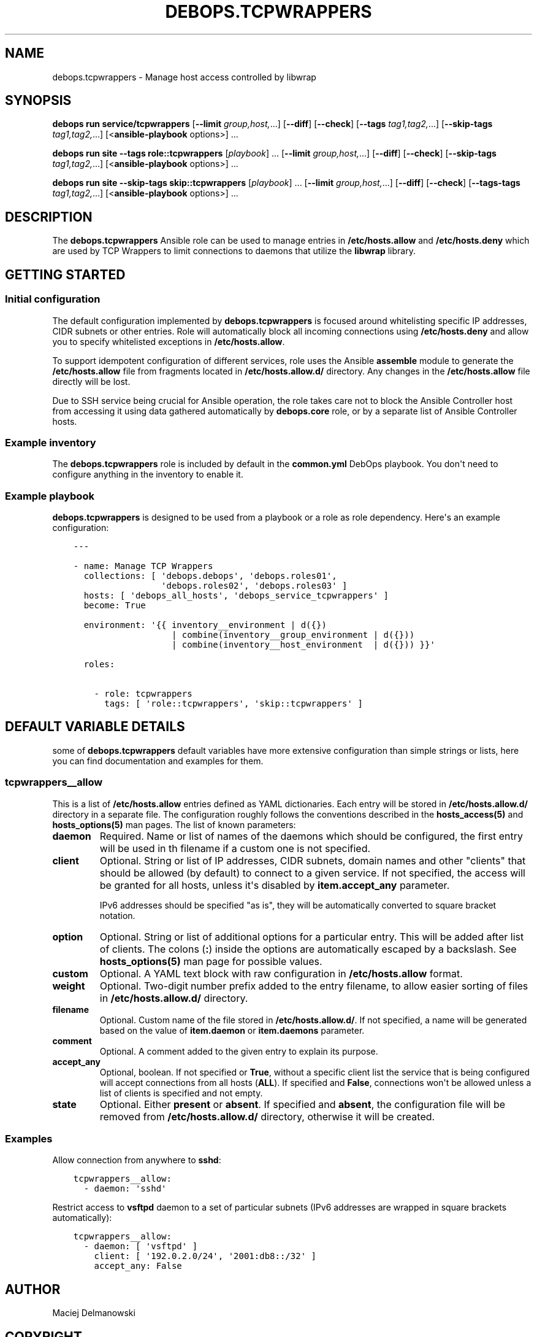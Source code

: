 .\" Man page generated from reStructuredText.
.
.
.nr rst2man-indent-level 0
.
.de1 rstReportMargin
\\$1 \\n[an-margin]
level \\n[rst2man-indent-level]
level margin: \\n[rst2man-indent\\n[rst2man-indent-level]]
-
\\n[rst2man-indent0]
\\n[rst2man-indent1]
\\n[rst2man-indent2]
..
.de1 INDENT
.\" .rstReportMargin pre:
. RS \\$1
. nr rst2man-indent\\n[rst2man-indent-level] \\n[an-margin]
. nr rst2man-indent-level +1
.\" .rstReportMargin post:
..
.de UNINDENT
. RE
.\" indent \\n[an-margin]
.\" old: \\n[rst2man-indent\\n[rst2man-indent-level]]
.nr rst2man-indent-level -1
.\" new: \\n[rst2man-indent\\n[rst2man-indent-level]]
.in \\n[rst2man-indent\\n[rst2man-indent-level]]u
..
.TH "DEBOPS.TCPWRAPPERS" "5" "Oct 21, 2024" "v3.1.4" "DebOps"
.SH NAME
debops.tcpwrappers \- Manage host access controlled by libwrap
.SH SYNOPSIS
.sp
\fBdebops run service/tcpwrappers\fP [\fB\-\-limit\fP \fIgroup,host,\fP\&...] [\fB\-\-diff\fP] [\fB\-\-check\fP] [\fB\-\-tags\fP \fItag1,tag2,\fP\&...] [\fB\-\-skip\-tags\fP \fItag1,tag2,\fP\&...] [<\fBansible\-playbook\fP options>] ...
.sp
\fBdebops run site\fP \fB\-\-tags\fP \fBrole::tcpwrappers\fP [\fIplaybook\fP] ... [\fB\-\-limit\fP \fIgroup,host,\fP\&...] [\fB\-\-diff\fP] [\fB\-\-check\fP] [\fB\-\-skip\-tags\fP \fItag1,tag2,\fP\&...] [<\fBansible\-playbook\fP options>] ...
.sp
\fBdebops run site\fP \fB\-\-skip\-tags\fP \fBskip::tcpwrappers\fP [\fIplaybook\fP] ... [\fB\-\-limit\fP \fIgroup,host,\fP\&...] [\fB\-\-diff\fP] [\fB\-\-check\fP] [\fB\-\-tags\-tags\fP \fItag1,tag2,\fP\&...] [<\fBansible\-playbook\fP options>] ...
.SH DESCRIPTION
.sp
The \fBdebops.tcpwrappers\fP Ansible role can be used to manage entries in
\fB/etc/hosts.allow\fP and \fB/etc/hosts.deny\fP which are used by TCP Wrappers to
limit connections to daemons that utilize the \fBlibwrap\fP library.
.SH GETTING STARTED
.SS Initial configuration
.sp
The default configuration implemented by \fBdebops.tcpwrappers\fP is focused
around whitelisting specific IP addresses, CIDR subnets or other entries. Role
will automatically block all incoming connections using \fB/etc/hosts.deny\fP and
allow you to specify whitelisted exceptions in \fB/etc/hosts.allow\fP\&.
.sp
To support idempotent configuration of different services, role uses the
Ansible \fBassemble\fP module to generate the \fB/etc/hosts.allow\fP file from
fragments located in \fB/etc/hosts.allow.d/\fP directory. Any changes in the
\fB/etc/hosts.allow\fP file directly will be lost.
.sp
Due to SSH service being crucial for Ansible operation, the role takes care not
to block the Ansible Controller host from accessing it using data gathered
automatically by \fBdebops.core\fP role, or by a separate list of Ansible
Controller hosts.
.SS Example inventory
.sp
The \fBdebops.tcpwrappers\fP role is included by default in the \fBcommon.yml\fP
DebOps playbook. You don\(aqt need to configure anything in the inventory to
enable it.
.SS Example playbook
.sp
\fBdebops.tcpwrappers\fP is designed to be used from a playbook or a role as role
dependency. Here\(aqs an example configuration:
.INDENT 0.0
.INDENT 3.5
.sp
.nf
.ft C
\-\-\-

\- name: Manage TCP Wrappers
  collections: [ \(aqdebops.debops\(aq, \(aqdebops.roles01\(aq,
                 \(aqdebops.roles02\(aq, \(aqdebops.roles03\(aq ]
  hosts: [ \(aqdebops_all_hosts\(aq, \(aqdebops_service_tcpwrappers\(aq ]
  become: True

  environment: \(aq{{ inventory__environment | d({})
                   | combine(inventory__group_environment | d({}))
                   | combine(inventory__host_environment  | d({})) }}\(aq

  roles:

    \- role: tcpwrappers
      tags: [ \(aqrole::tcpwrappers\(aq, \(aqskip::tcpwrappers\(aq ]

.ft P
.fi
.UNINDENT
.UNINDENT
.SH DEFAULT VARIABLE DETAILS
.sp
some of \fBdebops.tcpwrappers\fP default variables have more extensive
configuration than simple strings or lists, here you can find documentation and
examples for them.
.SS tcpwrappers__allow
.sp
This is a list of \fB/etc/hosts.allow\fP entries defined as YAML dictionaries.
Each entry will be stored in \fB/etc/hosts.allow.d/\fP directory in a separate
file. The configuration roughly follows the conventions described in the
\fBhosts_access(5)\fP and \fBhosts_options(5)\fP man pages. The list of known
parameters:
.INDENT 0.0
.TP
.B \fBdaemon\fP
Required. Name or list of names of the daemons which should be configured,
the first entry will be used in th filename if a custom one is not specified.
.TP
.B \fBclient\fP
Optional. String or list of IP addresses, CIDR subnets, domain names and
other \(dqclients\(dq that should be allowed (by default) to connect to a given
service. If not specified, the access will be granted for all hosts, unless
it\(aqs disabled by \fBitem.accept_any\fP parameter.
.sp
IPv6 addresses should be specified \(dqas is\(dq, they will be automatically
converted to square bracket notation.
.TP
.B \fBoption\fP
Optional. String or list of additional options for a particular entry. This
will be added after list of clients. The colons (\fB:\fP) inside the options
are automatically escaped by a backslash. See \fBhosts_options(5)\fP man page
for possible values.
.TP
.B \fBcustom\fP
Optional. A YAML text block with raw configuration in \fB/etc/hosts.allow\fP
format.
.TP
.B \fBweight\fP
Optional. Two\-digit number prefix added to the entry filename, to allow
easier sorting of files in \fB/etc/hosts.allow.d/\fP directory.
.TP
.B \fBfilename\fP
Optional. Custom name of the file stored in \fB/etc/hosts.allow.d/\fP\&. If not
specified, a name will be generated based on the value of \fBitem.daemon\fP or
\fBitem.daemons\fP parameter.
.TP
.B \fBcomment\fP
Optional. A comment added to the given entry to explain its purpose.
.TP
.B \fBaccept_any\fP
Optional, boolean. If not specified or \fBTrue\fP, without a specific client
list the service that is being configured will accept connections from all
hosts (\fBALL\fP). If specified and \fBFalse\fP, connections won\(aqt be allowed
unless a list of clients is specified and not empty.
.TP
.B \fBstate\fP
Optional. Either \fBpresent\fP or \fBabsent\fP\&. If specified and \fBabsent\fP, the
configuration file will be removed from \fB/etc/hosts.allow.d/\fP directory,
otherwise it will be created.
.UNINDENT
.SS Examples
.sp
Allow connection from anywhere to \fBsshd\fP:
.INDENT 0.0
.INDENT 3.5
.sp
.nf
.ft C
tcpwrappers__allow:
  \- daemon: \(aqsshd\(aq
.ft P
.fi
.UNINDENT
.UNINDENT
.sp
Restrict access to \fBvsftpd\fP daemon to a set of particular subnets (IPv6
addresses are wrapped in square brackets automatically):
.INDENT 0.0
.INDENT 3.5
.sp
.nf
.ft C
tcpwrappers__allow:
  \- daemon: [ \(aqvsftpd\(aq ]
    client: [ \(aq192.0.2.0/24\(aq, \(aq2001:db8::/32\(aq ]
    accept_any: False
.ft P
.fi
.UNINDENT
.UNINDENT
.SH AUTHOR
Maciej Delmanowski
.SH COPYRIGHT
2014-2024, Maciej Delmanowski, Nick Janetakis, Robin Schneider and others
.\" Generated by docutils manpage writer.
.
